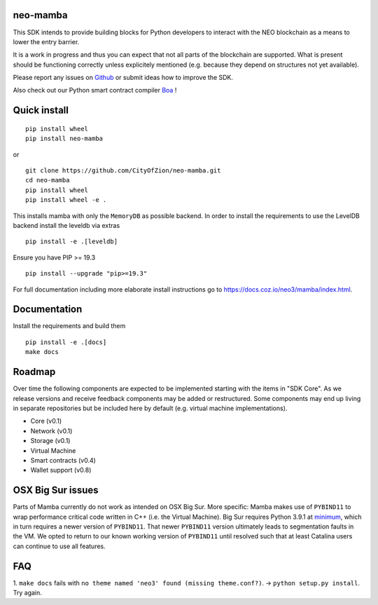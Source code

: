 .. image:: https://raw.githubusercontent.com/CityOfZion/visual-identity/develop/_CoZ%20Branding/_Logo/_Logo%20icon/_PNG%20200x178px/CoZ_Icon_DARKBLUE_200x178px.png
    :alt: CoZ logo

neo-mamba
-----------

.. image:: https://circleci.com/gh/CityOfZion/neo-mamba.svg?style=shield
  :target: https://circleci.com/gh/CityOfZion/neo-mamba

.. image:: https://codecov.io/gh/CityOfZion/neo-mamba/branch/master/graph/badge.svg
  :target: https://codecov.io/gh/CityOfZion/neo-mamba

.. image:: http://www.mypy-lang.org/static/mypy_badge.svg
  :target: http://mypy-lang.org/

This SDK intends to provide building blocks for Python developers to interact with the NEO blockchain as a means to lower the entry barrier.

It is a work in progress and thus you can expect that not all parts of the blockchain are supported. What is present should be functioning correctly unless explicitely mentioned (e.g. because they depend on structures not yet available).

Please report any issues on `Github <https://github.com/CityOfZion/neo-mamba/issues>`_ or submit ideas how to improve the SDK.

Also check out our Python smart contract compiler `Boa <https://github.com/CityOfZion/neo3-boa>`_ !

Quick install
-------------
::

   pip install wheel
   pip install neo-mamba

or

::

  git clone https://github.com/CityOfZion/neo-mamba.git
  cd neo-mamba
  pip install wheel
  pip install wheel -e .

This installs mamba with only the ``MemoryDB`` as possible backend. In order to install the requirements to use the
LevelDB backend install the leveldb via extras

::

   pip install -e .[leveldb]

Ensure you have PIP >= 19.3

::

   pip install --upgrade "pip>=19.3"


For full documentation including more elaborate install instructions go to `<https://docs.coz.io/neo3/mamba/index.html>`_.

Documentation
-------------
Install the requirements and build them
::

   pip install -e .[docs]
   make docs

Roadmap
-------
Over time the following components are expected to be implemented starting with the items in "SDK Core". As we
release versions and receive feedback components may be added or restructured. Some components may end up living in
separate repositories but be included here by default (e.g. virtual machine implementations).

.. image:: https://raw.githubusercontent.com/CityOfZion/neo-mamba/master/docs/source/library/images/SDK_overview.png
    :alt: SDK overview

- Core (v0.1)
- Network (v0.1)
- Storage (v0.1)
- Virtual Machine
- Smart contracts (v0.4)
- Wallet support (v0.8)

OSX Big Sur issues
------------------
Parts of Mamba currently do not work as intended on OSX Big Sur. More specific: Mamba makes use of ``PYBIND11`` to wrap
performance critical code written in C++ (i.e. the Virtual Machine). Big Sur requires Python 3.9.1 at `minimum <https://www.python.org/downloads/release/python-391/>`_, which in
turn requires a newer version of ``PYBIND11``. That newer ``PYBIND11`` version ultimately leads to segmentation faults
in the VM. We opted to return to our known working version of ``PYBIND11`` until resolved such that at least Catalina
users can continue to use all features.


FAQ
---
1. ``make docs`` fails with ``no theme named 'neo3' found (missing theme.conf?)``. -> ``python setup.py install``.
Try again.
